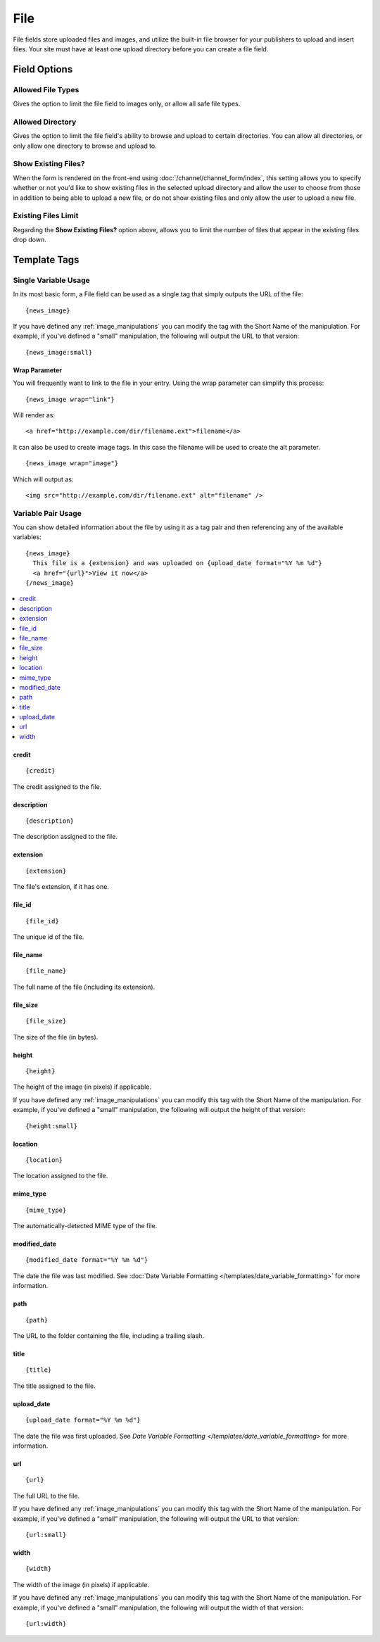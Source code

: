 File
====

File fields store uploaded files and images, and utilize the built-in file browser for your publishers to upload and insert files. Your site must have at least one upload directory before you can create a file field.

Field Options
-------------

Allowed File Types
~~~~~~~~~~~~~~~~~~

Gives the option to limit the file field to images only, or allow all safe file types.

Allowed Directory
~~~~~~~~~~~~~~~~~

Gives the option to limit the file field's ability to browse and upload to certain directories. You can allow all directories, or only allow one directory to browse and upload to.

Show Existing Files?
~~~~~~~~~~~~~~~~~~~~

When the form is rendered on the front-end using :doc:`/channel/channel_form/index`, this setting allows you to specify whether or not you'd like to show existing files in the selected upload directory and allow the user to choose from those in addition to being able to upload a new file, or do not show existing files and only allow the user to upload a new file.

Existing Files Limit
~~~~~~~~~~~~~~~~~~~~

Regarding the **Show Existing Files?** option above, allows you to limit the number of files that appear in the existing files drop down.

.. _file_field_variable_usage:

Template Tags
-------------

Single Variable Usage
~~~~~~~~~~~~~~~~~~~~~

In its most basic form, a File field can be used as a single tag that
simply outputs the URL of the file::

  {news_image}

.. _image_manipulation_single:

If you have defined any :ref:`image_manipulations` you can modify the
tag with the Short Name of the manipulation. For example, if you've
defined a "small" manipulation, the following will output the URL to
that version::

  {news_image:small}

Wrap Parameter
^^^^^^^^^^^^^^

You will frequently want to link to the file in your entry. Using the
wrap parameter can simplify this process::

  {news_image wrap="link"}

Will render as::

  <a href="http://example.com/dir/filename.ext">filename</a>

It can also be used to create image tags. In this case the filename will
be used to create the alt parameter. ::

  {news_image wrap="image"}

Which will output as::

  <img src="http://example.com/dir/filename.ext" alt="filename" />

.. _channel_entry_file_field_pair:

Variable Pair Usage
~~~~~~~~~~~~~~~~~~~

You can show detailed information about the file by using it as a tag
pair and then referencing any of the available variables::

  {news_image}
    This file is a {extension} and was uploaded on {upload_date format="%Y %m %d"}
    <a href="{url}">View it now</a>
  {/news_image}

.. contents::
  :local:

credit
^^^^^^

::

  {credit}

The credit assigned to the file.

description
^^^^^^^^^^^

::

  {description}

The description assigned to the file.

extension
^^^^^^^^^

::

  {extension}

The file's extension, if it has one.

file_id
^^^^^^^

::

  {file_id}

The unique id of the file.

file_name
^^^^^^^^^

::

  {file_name}

The full name of the file (including its extension).

file_size
^^^^^^^^^

::

  {file_size}

The size of the file (in bytes).

height
^^^^^^

::

  {height}

The height of the image (in pixels) if applicable.

If you have defined any :ref:`image_manipulations` you can modify this
tag with the Short Name of the manipulation. For example, if you've
defined a "small" manipulation, the following will output the height of
that version::

  {height:small}

location
^^^^^^^^

::

  {location}

The location assigned to the file.

mime_type
^^^^^^^^^

::

  {mime_type}

The automatically-detected MIME type of the file.

modified_date
^^^^^^^^^^^^^

::

  {modified_date format="%Y %m %d"}

The date the file was last modified. See :doc:`Date Variable Formatting
</templates/date_variable_formatting>` for more information.

path
^^^^

::

  {path}

The URL to the folder containing the file, including a trailing slash.

title
^^^^^

::

  {title}

The title assigned to the file.

upload_date
^^^^^^^^^^^

::

  {upload_date format="%Y %m %d"}

The date the file was first uploaded. See `Date Variable Formatting
</templates/date_variable_formatting>` for more information.

.. _image_manipulation_pair:

url
^^^

::

  {url}

The full URL to the file.

If you have defined any :ref:`image_manipulations` you can modify this
tag with the Short Name of the manipulation. For example, if you've
defined a "small" manipulation, the following will output the URL to
that version::

  {url:small}

width
^^^^^

::

  {width}

The width of the image (in pixels) if applicable.

If you have defined any :ref:`image_manipulations` you can modify this
tag with the Short Name of the manipulation. For example, if you've
defined a "small" manipulation, the following will output the width of
that version::

  {url:width}
